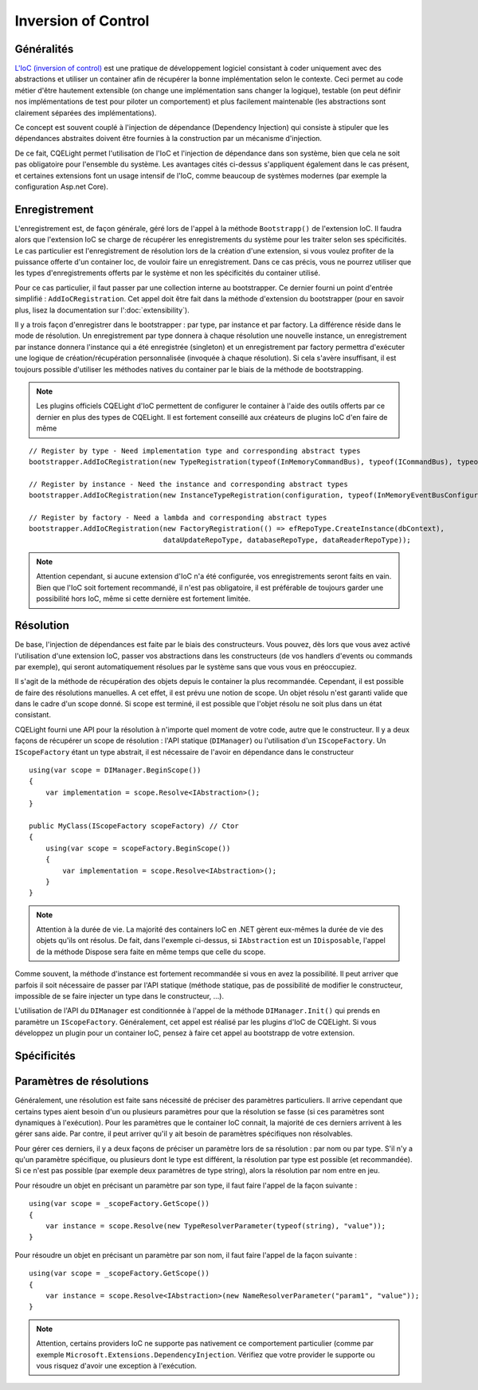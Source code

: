 Inversion of Control
====================
Généralités
^^^^^^^^^^^

`L'IoC (inversion of control) <https://en.wikipedia.org/wiki/Inversion_of_control>`_ est une pratique de développement logiciel consistant à coder uniquement avec des abstractions et utiliser un container afin de récupérer la bonne implémentation selon le contexte. Ceci permet au code métier d'être hautement extensible (on change une implémentation sans changer la logique), testable (on peut définir nos implémentations de test pour piloter un comportement) et plus facilement maintenable (les abstractions sont clairement séparées des implémentations).

Ce concept est souvent couplé à l'injection de dépendance (Dependency Injection) qui consiste à stipuler que les dépendances abstraites doivent être fournies à la construction par un mécanisme d'injection.

De ce fait, CQELight permet l'utilisation de l'IoC et l'injection de dépendance dans son système, bien que cela ne soit pas obligatoire pour l'ensemble du système. Les avantages cités ci-dessus s'appliquent également dans le cas présent, et certaines extensions font un usage intensif de l'IoC, comme beaucoup de systèmes modernes (par exemple la configuration Asp.net Core).

Enregistrement
^^^^^^^^^^^^^^

L'enregistrement est, de façon générale, géré lors de l'appel à la méthode ``Bootstrapp()`` de l'extension IoC. Il faudra alors que l'extension IoC se charge de récupérer les enregistrements du système pour les traiter selon ses spécificités. Le cas particulier est l'enregistrement de résolution lors de la création d'une extension, si vous voulez profiter de la puissance offerte d'un container Ioc, de vouloir faire un enregistrement. Dans ce cas précis, vous ne pourrez utiliser que les types d'enregistrements offerts par le système et non les spécificités du container utilisé.

Pour ce cas particulier, il faut passer par une collection interne au bootstrapper. Ce dernier fourni un point d'entrée simplifié : ``AddIoCRegistration``. Cet appel doit être fait dans la méthode d'extension du bootstrapper (pour en savoir plus, lisez la documentation sur l':doc:`extensibility`).

Il y a trois façon d'enregistrer dans le bootstrapper : par type, par instance et par factory. La différence réside dans le mode de résolution. Un enregistrement par type donnera à chaque résolution une nouvelle instance, un enregistrement par instance donnera l'instance qui a été enregistrée (singleton) et un enregistrement par factory permettra d'exécuter une logique de création/récupération personnalisée (invoquée à chaque résolution). Si cela s'avère insuffisant, il est toujours possible d'utiliser les méthodes natives du container par le biais de la méthode de bootstrapping.

.. note:: Les plugins officiels CQELight d'IoC permettent de configurer le container à l'aide des outils offerts par ce dernier en plus des types de CQELight. Il est fortement conseillé aux créateurs de plugins IoC d'en faire de même 

::

    // Register by type - Need implementation type and corresponding abstract types
    bootstrapper.AddIoCRegistration(new TypeRegistration(typeof(InMemoryCommandBus), typeof(ICommandBus), typeof(InMemoryCommandBus)));
                
    // Register by instance - Need the instance and corresponding abstract types
    bootstrapper.AddIoCRegistration(new InstanceTypeRegistration(configuration, typeof(InMemoryEventBusConfiguration)));
    
    // Register by factory - Need a lambda and corresponding abstract types
    bootstrapper.AddIoCRegistration(new FactoryRegistration(() => efRepoType.CreateInstance(dbContext),
                                    dataUpdateRepoType, databaseRepoType, dataReaderRepoType));

.. note:: Attention cependant, si aucune extension d'IoC n'a été configurée, vos enregistrements seront faits en vain. Bien que l'IoC soit fortement recommandé, il n'est pas obligatoire, il est préférable de toujours garder une possibilité hors IoC, même si cette dernière est fortement limitée.

Résolution
^^^^^^^^^^
De base, l'injection de dépendances est faite par le biais des constructeurs. Vous pouvez, dès lors que vous avez activé l'utilisation d'une extension IoC, passer vos abstractions dans les constructeurs (de vos handlers d'events ou commands par exemple), qui seront automatiquement résolues par le système sans que vous vous en préoccupiez.

Il s'agit de la méthode de récupération des objets depuis le container la plus recommandée. Cependant, il est possible de faire des résolutions manuelles. A cet effet, il est prévu une notion de scope. Un objet résolu n'est garanti valide que dans le cadre d'un scope donné. Si scope est terminé, il est possible que l'objet résolu ne soit plus dans un état consistant.

CQELight fourni une API pour la résolution à n'importe quel moment de votre code, autre que le constructeur. Il y a deux façons de récupérer un scope de résolution : l'API statique (``DIManager``) ou l'utilisation d'un ``IScopeFactory``. Un ``IScopeFactory`` étant un type abstrait, il est nécessaire de l'avoir en dépendance dans le constructeur :: 

    using(var scope = DIManager.BeginScope())
    {
        var implementation = scope.Resolve<IAbstraction>();
    }
    
    public MyClass(IScopeFactory scopeFactory) // Ctor
    {
        using(var scope = scopeFactory.BeginScope())
        {
            var implementation = scope.Resolve<IAbstraction>();
        }
    }
	
.. note:: Attention à la durée de vie. La majorité des containers IoC en .NET gèrent eux-mêmes la durée de vie des objets qu'ils ont résolus. De fait, dans l'exemple ci-dessus, si ``IAbstraction`` est un ``IDisposable``, l'appel de la méthode Dispose sera faite en même temps que celle du scope.

Comme souvent, la méthode d'instance est fortement recommandée si vous en avez la possibilité. Il peut arriver que parfois il soit nécessaire de passer par l'API statique (méthode statique, pas de possibilité de modifier le constructeur, impossible de se faire injecter un type dans le constructeur, ...).

L'utilisation de l'API du ``DIManager`` est conditionnée à l'appel de la méthode ``DIManager.Init()`` qui prends en paramètre un ``IScopeFactory``. Généralement, cet appel est réalisé par les plugins d'IoC de CQELight. Si vous développez un plugin pour un container IoC, pensez à faire cet appel au bootstrapp de votre extension.

Spécificités
^^^^^^^^^^^^
Paramètres de résolutions
^^^^^^^^^^^^^^^^^^^^^^^^^

Généralement, une résolution est faite sans nécessité de préciser des paramètres particuliers. Il arrive cependant que certains types aient besoin d'un ou plusieurs paramètres pour que la résolution se fasse (si ces paramètres sont dynamiques à l'exécution). Pour les paramètres que le container IoC connait, la majorité de ces derniers arrivent à les gérer sans aide. Par contre, il peut arriver qu'il y ait besoin de paramètres spécifiques non résolvables.

Pour gérer ces derniers, il y a deux façons de préciser un paramètre lors de sa résolution : par nom ou par type. S'il n'y a qu'un paramètre spécifique, ou plusieurs dont le type est différent, la résolution par type est possible (et recommandée). Si ce n'est pas possible (par exemple deux paramètres de type string), alors la résolution par nom entre en jeu.

Pour résoudre un objet en précisant un paramètre par son type, il faut faire l'appel de la façon suivante :
:: 

    using(var scope = _scopeFactory.GetScope())
    {
        var instance = scope.Resolve(new TypeResolverParameter(typeof(string), "value"));
    }
	
Pour résoudre un objet en précisant un paramètre par son nom, il faut faire l'appel de la façon suivante :
::

    using(var scope = _scopeFactory.GetScope())
    {
        var instance = scope.Resolve<IAbstraction>(new NameResolverParameter("param1", "value"));
    }
 
.. note:: Attention, certains providers IoC ne supporte pas nativement ce comportement particulier (comme par exemple ``Microsoft.Extensions.DependencyInjection``. Vérifiez que votre provider le supporte ou vous risquez d'avoir une exception à l'exécution.